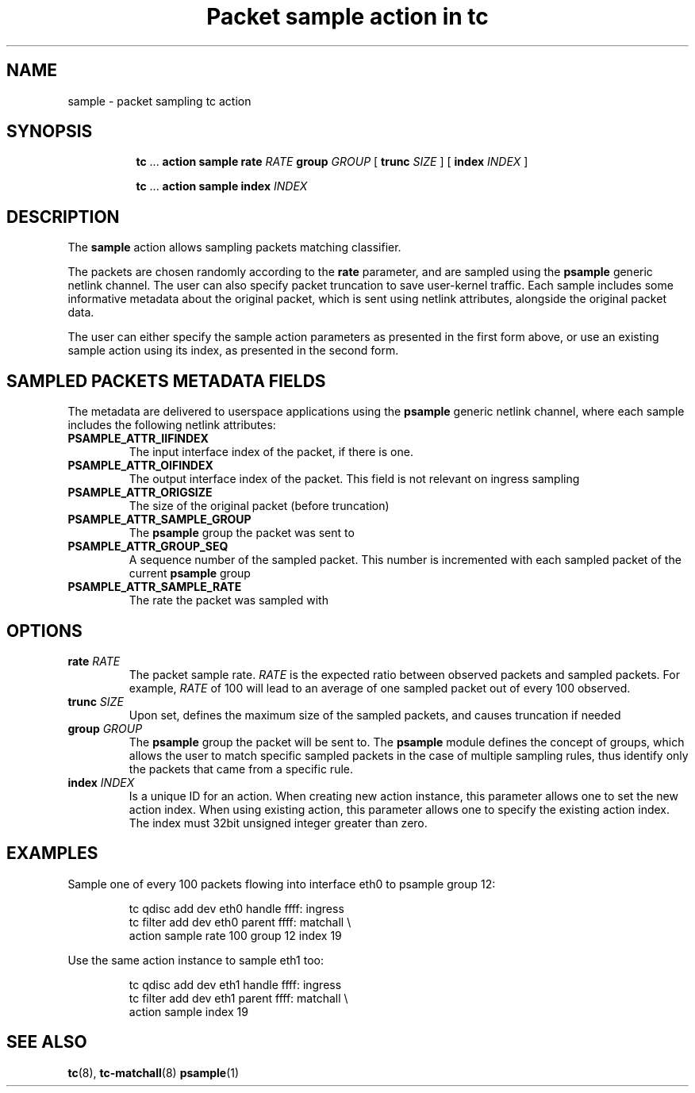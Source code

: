 .TH "Packet sample action in tc" 8 "31 Jan 2017" "iproute2" "Linux"

.SH NAME
sample - packet sampling tc action
.SH SYNOPSIS
.in +8
.ti -8

.BR tc " ... " "action sample rate"
.I RATE
.BR "group"
.I GROUP
.RB "[ " trunc
.IR SIZE " ] "
.RB "[ " index
.IR INDEX " ] "
.ti -8

.BR tc " ... " "action sample index "
.I INDEX
.ti -8

.SH DESCRIPTION
The
.B sample
action allows sampling packets matching classifier.

The packets are chosen randomly according to the
.B rate
parameter, and are sampled using the
.B psample
generic netlink channel. The user can also specify packet truncation to save
user-kernel traffic. Each sample includes some informative metadata about the
original packet, which is sent using netlink attributes, alongside the original
packet data.

The user can either specify the sample action parameters as presented in the
first form above, or use an existing sample action using its index, as presented
in the second form.

.SH SAMPLED PACKETS METADATA FIELDS
The metadata are delivered to userspace applications using the
.B psample
generic netlink channel, where each sample includes the following netlink
attributes:
.TP
.BI PSAMPLE_ATTR_IIFINDEX
The input interface index of the packet, if there is one.
.TP
.BI PSAMPLE_ATTR_OIFINDEX
The output interface index of the packet. This field is not relevant on ingress
sampling
.TP
.BI PSAMPLE_ATTR_ORIGSIZE
The size of the original packet (before truncation)
.TP
.BI PSAMPLE_ATTR_SAMPLE_GROUP
The
.B psample
group the packet was sent to
.TP
.BI PSAMPLE_ATTR_GROUP_SEQ
A sequence number of the sampled packet. This number is incremented with each
sampled packet of the current
.B psample
group
.TP
.BI PSAMPLE_ATTR_SAMPLE_RATE
The rate the packet was sampled with

.SH OPTIONS
.TP
.BI rate " RATE"
The packet sample rate.
.I "RATE"
is the expected ratio between observed packets and sampled packets. For example,
.I "RATE"
of 100 will lead to an average of one sampled packet out of every 100 observed.
.TP
.BI trunc " SIZE"
Upon set, defines the maximum size of the sampled packets, and causes truncation
if needed
.TP
.BI group " GROUP"
The
.B psample
group the packet will be sent to. The
.B psample
module defines the concept of groups, which allows the user to match specific
sampled packets in the case of multiple sampling rules, thus identify only the
packets that came from a specific rule.
.TP
.BI index " INDEX"
Is a unique ID for an action. When creating new action instance, this parameter
allows one to set the new action index. When using existing action, this parameter
allows one to specify the existing action index.  The index must 32bit unsigned
integer greater than zero.
.SH EXAMPLES
Sample one of every 100 packets flowing into interface eth0 to psample group 12:

.RS
.EX
tc qdisc add dev eth0 handle ffff: ingress
tc filter add dev eth0 parent ffff: matchall \\
     action sample rate 100 group 12 index 19
.EE
.RE

Use the same action instance to sample eth1 too:

.RS
.EX
tc qdisc add dev eth1 handle ffff: ingress
tc filter add dev eth1 parent ffff: matchall \\
     action sample index 19
.EE
.RE

.SH SEE ALSO
.BR tc (8),
.BR tc-matchall (8)
.BR psample (1)
